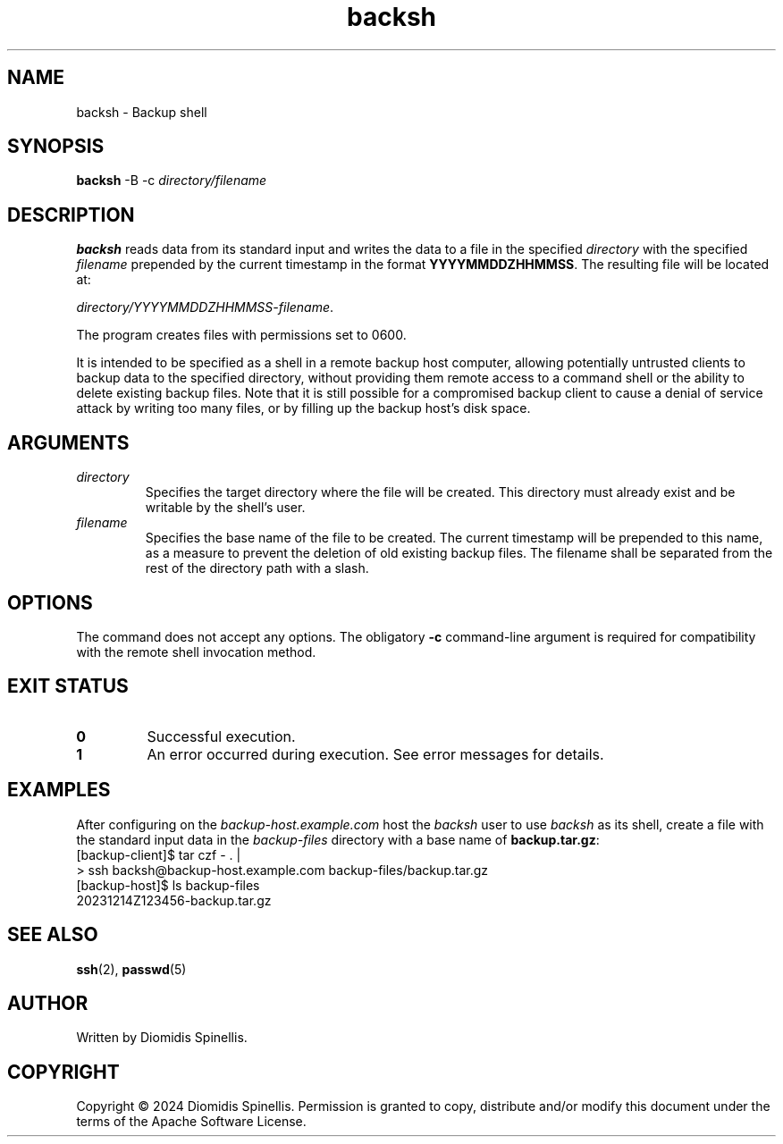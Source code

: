 .TH backsh 1 "December 14, 2024" "1.0" "User Commands"
.SH NAME
backsh \- Backup shell

.SH SYNOPSIS
.B backsh
-B -c
.I directory/filename

.SH DESCRIPTION
.B backsh
reads data from its standard input and writes the data to a file
in the specified
.I directory
with the specified
.I filename
prepended by the current timestamp in the format
.BR "YYYYMMDDZHHMMSS" .
The resulting file will be located at:

.IR "directory/YYYYMMDDZHHMMSS-filename" .

The program creates files with permissions set to 0600.

It is intended to be specified as a shell in a remote backup host computer,
allowing potentially untrusted clients to backup data to the
specified directory,
without providing them remote access to a command shell or the ability to
delete existing backup files.
Note that it is still possible for a compromised backup client
to cause a denial of service attack by writing too many files,
or by filling up the backup host's disk space.

.SH ARGUMENTS
.TP
.I directory
Specifies the target directory where the file will be created.
This directory must already exist and be writable by the shell's
user.
.TP
.I filename
Specifies the base name of the file to be created.
The current timestamp will be prepended to this name,
as a measure to prevent the deletion of old existing backup files.
The filename shall be separated from the rest of the
directory path with a slash.

.SH OPTIONS
The command does not accept any options.
The obligatory
.B -c
command-line argument is required for compatibility with the remote shell
invocation method.

.SH EXIT STATUS
.TP
.B 0
Successful execution.
.TP
.B 1
An error occurred during execution.
See error messages for details.

.SH EXAMPLES
After configuring on the
.I backup-host.example.com
host the
.I backsh
user to use
.I backsh
as its shell,
create a file with the standard input data in the
.I backup-files
directory with a base name of
.BR backup.tar.gz :
.EX
[backup-client]$ tar czf - . |
> ssh backsh@backup-host.example.com backup-files/backup.tar.gz
[backup-host]$ ls backup-files
20231214Z123456-backup.tar.gz
.EE

.SH SEE ALSO
.BR ssh (2),
.BR passwd (5)

.SH AUTHOR
Written by Diomidis Spinellis.

.SH COPYRIGHT
Copyright \(co 2024 Diomidis Spinellis.
Permission is granted to copy, distribute and/or modify this document
under the terms of the Apache Software License.
